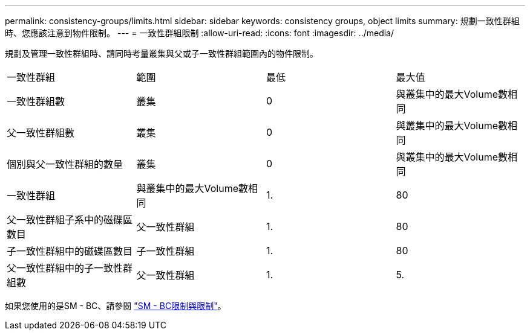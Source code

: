 ---
permalink: consistency-groups/limits.html 
sidebar: sidebar 
keywords: consistency groups, object limits 
summary: 規劃一致性群組時、您應該注意到物件限制。 
---
= 一致性群組限制
:allow-uri-read: 
:icons: font
:imagesdir: ../media/


[role="lead"]
規劃及管理一致性群組時、請同時考量叢集與父或子一致性群組範圍內的物件限制。

|===


| 一致性群組 | 範圍 | 最低 | 最大值 


| 一致性群組數 | 叢集 | 0 | 與叢集中的最大Volume數相同 


| 父一致性群組數 | 叢集 | 0 | 與叢集中的最大Volume數相同 


| 個別與父一致性群組的數量 | 叢集 | 0 | 與叢集中的最大Volume數相同 


| 一致性群組 | 與叢集中的最大Volume數相同 | 1. | 80 


| 父一致性群組子系中的磁碟區數目 | 父一致性群組 | 1. | 80 


| 子一致性群組中的磁碟區數目 | 子一致性群組 | 1. | 80 


| 父一致性群組中的子一致性群組數 | 父一致性群組 | 1. | 5. 
|===
如果您使用的是SM - BC、請參閱 link:../smbc/smbc_plan_additional_restrictions_and_limitations.html#volumes["SM - BC限制與限制"]。
